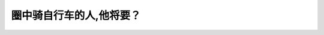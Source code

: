 .. raw:: html

   <div class="question-page">
   <div class="test-name">加拿大BC省驾照笔试题库(小红书200题在线版)|2024版</div>

.. meta::
   :description: 圈中骑自行车的人,他将要？
   :keywords: 温哥华驾照笔试,  温哥华驾照,  BC省驾照笔试骑自行车, 左转, 道路安全

.. raw:: html

   <div class="question-card">


圈中骑自行车的人,他将要？
==========================

.. raw:: html

   <hr>

.. image:: /../../../images/driver_test/ca/bc/169.png
   :width: 70%
   :alt: Image for the question
   :class: question-image
   :align: center



.. raw:: html

   <div id="q169" class="quiz">
       <div class="option" id="q169-A" onclick="selectOption('q169', 'A', false)">
           A. 停车
       </div>
       <div class="option" id="q169-B" onclick="selectOption('q169', 'B', true)">
           B. 左转
       </div>
       <div class="option" id="q169-C" onclick="selectOption('q169', 'C', false)">
           C. 右转
       </div>
       <div class="option" id="q169-D" onclick="selectOption('q169', 'D', false)">
           D. 直去
       </div>
       <p id="q169-result" class="result"></p>
   </div>

   <hr>

.. dropdown:: ►|explanation|

   根据手势或环境，骑自行车的人将要左转，需特别注意。

.. raw:: html

   <div class="nav-buttons">
       <a href="q168.html" class="button">|prev_question|</a>
       <span class="page-indicator">169 / 200</span>
       <a href="q170.html" class="button">|next_question|</a>
   </div>
   </div>

   </div>
